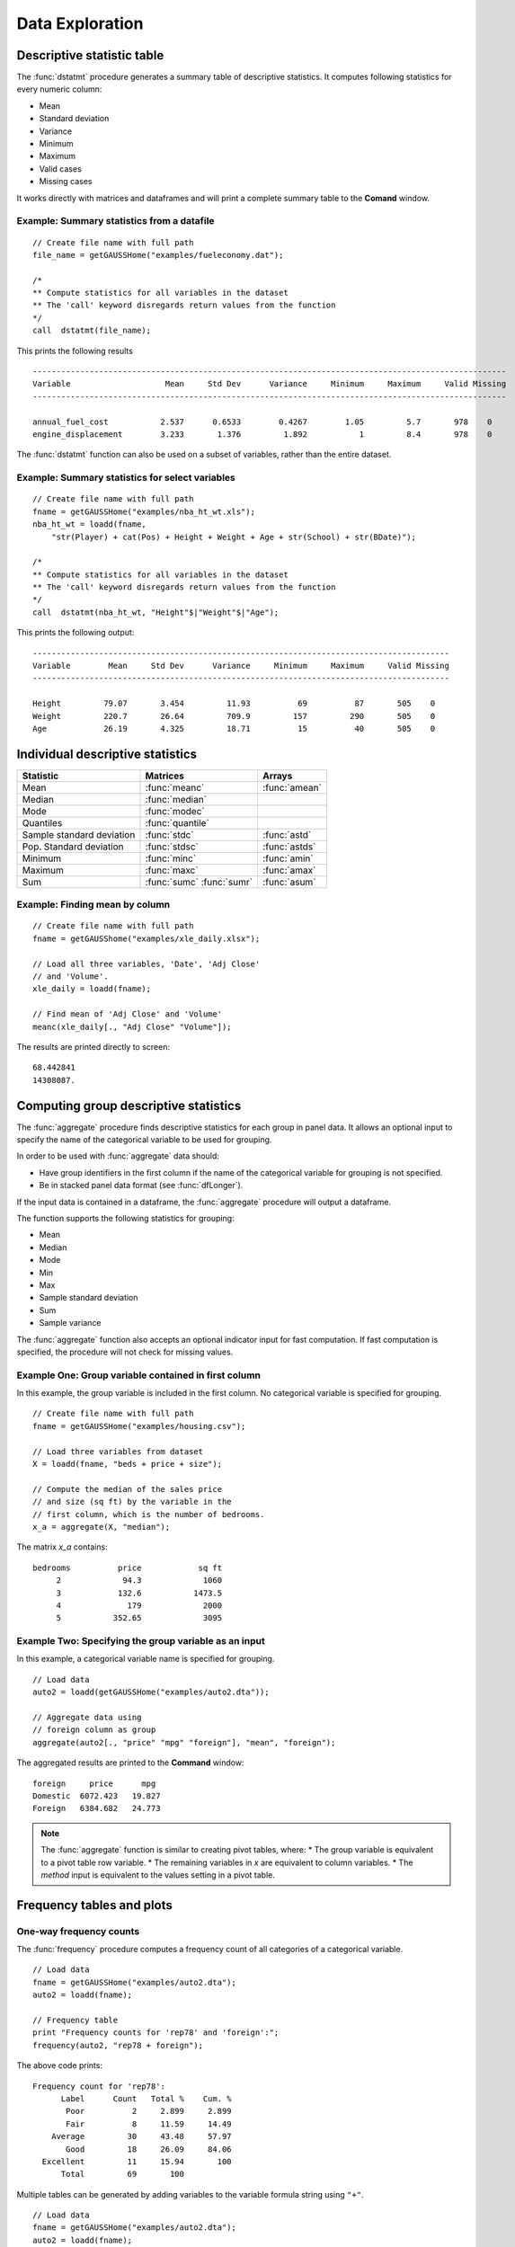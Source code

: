 Data Exploration
=============================
Descriptive statistic table
---------------------------------
The :func:`dstatmt` procedure generates a summary table of descriptive statistics. It computes following statistics for every numeric column:

* Mean
* Standard deviation
* Variance
* Minimum
* Maximum
* Valid cases
* Missing cases

It works directly with matrices and dataframes and will print a complete summary table to the **Comand** window.

Example: Summary statistics from a datafile
+++++++++++++++++++++++++++++++++++++++++++++

::

  // Create file name with full path
  file_name = getGAUSSHome("examples/fueleconomy.dat");

  /*
  ** Compute statistics for all variables in the dataset
  ** The 'call' keyword disregards return values from the function
  */
  call  dstatmt(file_name);

This prints the following results

::

  ----------------------------------------------------------------------------------------------------
  Variable                    Mean     Std Dev      Variance     Minimum     Maximum     Valid Missing
  ----------------------------------------------------------------------------------------------------

  annual_fuel_cost           2.537      0.6533        0.4267        1.05         5.7       978    0
  engine_displacement        3.233       1.376         1.892           1         8.4       978    0


The :func:`dstatmt` function can also be used on a subset of variables, rather than the entire dataset.

Example: Summary statistics for select variables
++++++++++++++++++++++++++++++++++++++++++++++++++

::

  // Create file name with full path
  fname = getGAUSSHome("examples/nba_ht_wt.xls");
  nba_ht_wt = loadd(fname,
      "str(Player) + cat(Pos) + Height + Weight + Age + str(School) + str(BDate)");

  /*
  ** Compute statistics for all variables in the dataset
  ** The 'call' keyword disregards return values from the function
  */
  call  dstatmt(nba_ht_wt, "Height"$|"Weight"$|"Age");

This prints the following output:

::

  ----------------------------------------------------------------------------------------
  Variable        Mean     Std Dev      Variance     Minimum     Maximum     Valid Missing
  ----------------------------------------------------------------------------------------

  Height         79.07       3.454         11.93          69          87       505    0
  Weight         220.7       26.64         709.9         157         290       505    0
  Age            26.19       4.325         18.71          15          40       505    0

Individual descriptive statistics
-----------------------------------

+--------------------------+---------------------+--------------------+
| Statistic                | Matrices            | Arrays             |
+==========================+=====================+====================+
| Mean                     | :func:`meanc`       | :func:`amean`      |
+--------------------------+---------------------+--------------------+
| Median                   | :func:`median`      |                    |
+--------------------------+---------------------+--------------------+
| Mode                     | :func:`modec`       |                    |
+--------------------------+---------------------+--------------------+
| Quantiles                | :func:`quantile`    |                    |
+--------------------------+---------------------+--------------------+
| Sample standard deviation| :func:`stdc`        | :func:`astd`       |
+--------------------------+---------------------+--------------------+
| Pop. Standard deviation  | :func:`stdsc`       | :func:`astds`      |
+--------------------------+---------------------+--------------------+
| Minimum                  | :func:`minc`        | :func:`amin`       |
+--------------------------+---------------------+--------------------+
| Maximum                  | :func:`maxc`        | :func:`amax`       |
+--------------------------+---------------------+--------------------+
| Sum                      | :func:`sumc`        | :func:`asum`       |
|                          | :func:`sumr`        |                    |
+--------------------------+---------------------+--------------------+


Example: Finding mean by column
+++++++++++++++++++++++++++++++++

::

  // Create file name with full path
  fname = getGAUSShome("examples/xle_daily.xlsx");

  // Load all three variables, 'Date', 'Adj Close'
  // and 'Volume'.
  xle_daily = loadd(fname);

  // Find mean of 'Adj Close' and 'Volume'
  meanc(xle_daily[., "Adj Close" "Volume"]);

The results are printed directly to screen:

::

  68.442841
  14308087.


Computing group descriptive statistics
-----------------------------------
The :func:`aggregate` procedure finds descriptive statistics for each group in panel data. It allows an optional input to specify the name of the categorical variable to be used for grouping.

In order to be used with :func:`aggregate` data should:

- Have group identifiers in the first column if the name of the categorical variable for grouping is not specified.
- Be in stacked panel data format (see :func:`dfLonger`).

If the input data is contained in a dataframe, the :func:`aggregate` procedure will output a dataframe.
    
The function supports the following statistics for grouping:

* Mean
* Median
* Mode
* Min
* Max
* Sample standard deviation
* Sum
* Sample variance

The :func:`aggregate` function also accepts an optional indicator input for fast computation. If fast computation is specified, the procedure will not check for missing values.  

Example One: Group variable contained in first column
++++++++++++++++++++++++++++++++++++++++++++++++++++++
In this example, the group variable is included in the first column. No categorical variable is specified for grouping.

::

  // Create file name with full path
  fname = getGAUSSHome("examples/housing.csv");

  // Load three variables from dataset
  X = loadd(fname, "beds + price + size");

  // Compute the median of the sales price
  // and size (sq ft) by the variable in the
  // first column, which is the number of bedrooms.
  x_a = aggregate(X, "median");

The matrix *x_a* contains:

::

  bedrooms          price            sq ft
       2             94.3             1060
       3            132.6           1473.5
       4              179             2000
       5           352.65             3095

Example Two: Specifying the group variable as an input
++++++++++++++++++++++++++++++++++++++++++++++++++++++++
In this example, a categorical variable name is specified for grouping.

::

  // Load data
  auto2 = loadd(getGAUSSHome("examples/auto2.dta"));

  // Aggregate data using
  // foreign column as group
  aggregate(auto2[., "price" "mpg" "foreign"], "mean", "foreign");

The aggregated results are printed to the **Command** window:

::

  foreign     price      mpg
  Domestic  6072.423   19.827
  Foreign   6384.682   24.773

.. note :: The :func:`aggregate` function is similar to creating pivot tables, where:  
    *  The group variable is equivalent to a pivot table row variable.   
    *  The remaining variables in *x* are equivalent to column variables.  
    *  The *method* input is equivalent to the values setting in a pivot table.   
    
Frequency tables and plots
-----------------------------
One-way frequency counts 
+++++++++++++++++++++++++
The :func:`frequency` procedure computes a frequency count of all categories of a categorical variable.

::

  // Load data
  fname = getGAUSSHome("examples/auto2.dta");
  auto2 = loadd(fname);

  // Frequency table
  print "Frequency counts for 'rep78' and 'foreign':";
  frequency(auto2, "rep78 + foreign");

The above code prints:

::

     Frequency count for 'rep78':
           Label      Count   Total %    Cum. % 
            Poor          2     2.899     2.899 
            Fair          8     11.59     14.49 
         Average         30     43.48     57.97 
            Good         18     26.09     84.06 
       Excellent         11     15.94       100 
           Total         69       100

Multiple tables can be generated by adding variables to the variable formula string using ``"+"``.

::

  // Load data
  fname = getGAUSSHome("examples/auto2.dta");
  auto2 = loadd(fname);

  // Frequency table
  print "Frequency counts for 'rep78' and 'foreign':";
  frequency(auto2, "rep78 + foreign");

::

    Frequency counts for 'rep78' and 'foreign':
        
        Label      Count   Total %    Cum. % 
         Poor          2     2.899     2.899 
         Fair          8     11.59     14.49 
      Average         30     43.48     57.97 
         Good         18     26.09     84.06 
    Excellent         11     15.94       100 
        Total         69       100           


        Label      Count   Total %    Cum. % 
     Domestic         52     70.27     70.27 
      Foreign         22     29.73       100 
        Total         74       100           
    
         
An optional indicator input can be used with the :func:`frequency` procedure to sort the frequency counts in descending order. 

::

  // Load data
  fname = getGAUSSHome("examples/auto2.dta");
  auto2 = loadd(fname);

  // Frequency table
  print "Sorted frequency count for 'rep78':";
  frequency(auto2, "rep78", 1);
         
::

        Sorted frequency count for 'rep78':
            
        Label      Count   Total %    Cum. % 
      Average         30     43.48     43.48 
         Good         18     26.09     69.57 
    Excellent         11     15.94     85.51 
         Fair          8     11.59      97.1 
         Poor          2     2.899       100 
        Total         69       100          
            
As an alternative to :func:`frequency`, the :func:`counts` procedure counts the numbers of elements of a vector that fall into specified ranges and can be used to create frequency tables.

For example, to find the frequency of each category for a categorical variable, use :func:`counts` with the unique category keys as cutoffs.

::

  // Load data
  fname = getGAUSSHome("examples/auto2.dta");
  auto2 = loadd(fname, "str(make) + cat(rep78) + cat(foreign)");

  // Frequency table of rep78
  print "Frequency table of rep78:";

  // Get column labels
  { label, keyvalues } = getcollabels(auto2, "rep78");
  counts(auto2[., "rep78"], keyvalues);

::

  Frequency table of rep78:

       2.0000000
       8.0000000
       30.000000
       18.000000
       11.000000


Frequency plots
+++++++++++++++++
The :func:`plotFreq` procedure will compute and plot frequencies for a categorical variable. A quick plot can be generated using default formatting or an optional ``plotControlStructure`` can be used for custom formatting. An optional indicator input can be used with the :func:`plotFreq` procedure to sort the bars in descending order. 
 
 
**Example: Plotting category frequency**  
  
::

  // Load data
  fname = getGAUSSHome("examples/auto2.dta");
  auto2 = loadd(fname);

  // Frequency plot
  plotFreq(auto2, "rep78");

.. figure:: ../_static/images/plotfreq.jpg
    :scale: 50%

**Example: Plotting sorted frequencies**  
In this example, the optional argument is used to specify that the bars should be sorted in order from most frequently to least frequently occurring.

::

  // Sorted frequency plot
  plotFreq(auto2, "rep78", 1);

.. figure:: ../_static/images/plotfreq2.jpg
    :scale: 50%
       
**Example: Adding a title to a frequency plot**   
In the next example, a ``plotControlStructure`` is used to add a title to the sorted frequency plot. 

::

  // Declare plotControl structure
  struct plotControl myPlt;
  myPlt = plotGetDefaults("bar");

  // Set title
  plotSetTitle(&myPlt, "Frequency of `Rep78`");

  // Frequency plot
  plotFreq(myPlt, auto2, "rep78", 1);

.. figure:: ../_static/images/plotfreq3.jpg
    :scale: 50%
    
Two-way tables  
+++++++++++++++++
The :func:`tabulate` procedure generates two-way tables and returns the counts as a dataframe. 

Basic tabulation with the :func:`tabulate` procedure requires:
- A dataframe or filename input.
- A formula string to specify which variables to include in the table. 

The formula string specifies the row variable on the left-hand side of the tilde and column variables on the right-hand side. 

::

    // Load 'tips' dataset
    fname = getGAUSSHome("examples/tips2.dta");
    tips  = loadd(fname);

    // Create two-way table of smoking rates by sex
    // with sex in rows and smoking status
    // in columns
    call tabulate(tips, "sex ~ smoker");

::

    ============================================================
          sex                   smoker                 Total
    ============================================================
                          No            Yes


       Female             55             33               88
         Male             99             60              159

        Total            154             93              247
    ============================================================

Multiple tables can be generated by including additional right-hand side column variables using ``"+"``.

::

    // Load 'tips' dataset
    fname = getGAUSSHome("examples/tips2.dta");
    tips  = loadd(fname);

    // Generate separate tables for sex vs smoker
    // and sex vs time
    call tabulate(tips, "sex ~ smoker + time");

::

    ============================================================
              sex                   smoker                 Total
    ============================================================
                               No            Yes


          Female             55             33               88
            Male             99             60              159

           Total            154             93              247
    ============================================================
             sex                    time                  Total
    ============================================================
                          Lunch         Dinner


          Female             35             53               88
            Male             33            126              159

           Total             68            179              247
   ============================================================
   
An optional ``tabControl`` structure input can be used for advanced options including. An instance of the ``tabControl`` structure, *tCtl*, includes the following members:
    
+----------------------+------------------------------------------------------------------+
| Member               | Description                                                      |
+======================+==================================================================+
| *tCtl.exclude*       | String, the categories to be excluded from table counts. Totals  |
|                      | will not include observations in excluded categories.            |
+----------------------+------------------------------------------------------------------+
| *tCtl.UnusedLevels*  | Scalar, indicates whether to include unused levels in table. Set |
|                      | to 0 to remove unused levels from the table. Default = 1.        |
+----------------------+------------------------------------------------------------------+    

**Dropping unused categories from the table**   
Consider the following two-way frequency table:

::

    // Load 'tips' dataset
    fname = getGAUSSHome("examples/tips2.dta");
    tips  = loadd(fname);
    
    // Take the first 50 observations as a sample
    tips = tips[1:50, .];

    // Compute and print the frequency table
    call tabulate(tips, "day ~ smoker");

::

     ============================================================
                 day                   smoker               Total
     ============================================================
                                 No            Yes


                Thur              0              0              0
                 Fri              0              0              0
                 Sat             23              0             23
                 Sun             27              0             27

               Total             50              0             50
     ============================================================

The *unusedCategories* member of the ``tabControl`` structure can be used to drop the unused categories *Thur* and *Fri* from the table. It is an indicator input, which should be set to 0 to drop the unused categories. 

::

    // Declare an instance of the 
    // tabControl structure
    // and fill with defaults
    struct tabControl tbctl;
    tbctl = tabControlCreate();

    // Supress unrepresented categories
    tbctl.unusedLevels = 0;

    // Compute and print the frequency table
    call tabulate(tips, "day ~ smoker", tbctl);

The table no longer includes the unused categories from the table. 

::

    =============================================
                day         smoker          Total
    =============================================
                                No


                Sat             23             23
                Sun             27             27

              Total             50             50
    =============================================

**Excluding specified categories from the table**  
Specific categories can be excluding from the table using the *exclude* member of the ``tabControl`` structure. This input is a string array input which must include the variable name and the associated category, separated by a ``":"``.

::

    // Load 'tips' dataset
    fname = getGAUSSHome("examples/tips2.dta");
    tips  = loadd(fname);
    
    // Declare an instance of the 
    // tabControl structure
    // and fill with defaults
    struct tabControl tbctl;
    tbctl = tabControlCreate();

    // Exclude non-smokers from the table
    tbctl.exclude = "smoker:No";

    // Compute and print the frequency table
    call tabulate(tips, "day ~ smoker", tbctl);

::

    =============================================
                day         smoker          Total
    =============================================
                              Yes


               Thur             17             17 
                Fri             15             15 
                Sat             42             42 
                Sun             19             19 

              Total             93             93
    =============================================
   
Associations and correlations
----------------------------------

**Computing correlations**

Two GAUSS functions are available for computing correlations of a sample:

+----------------------+------------------------------------------+
| Function             | Description                              |
+======================+==========================================+
| :func:`corrms`       | Computes the sample correlation using a  |
|                      | moment matrix as the input.              |
+----------------------+------------------------------------------+
| :func:`corrxs`       | Computes the sample correlation using a  |
|                      | data matrix as the input.                |
+----------------------+------------------------------------------+

Example: Finding correlation of height and weight in NBA players
+++++++++++++++++++++++++++++++++++++++++++++++++++++++++++++++++

::

  /*
  ** Import data
  */
  fname = getGAUSSHome("examples/nba_ht_wt.xls");
  nba_ht_wt = loadd(fname, "str(Player) + cat(Pos) + Height + Weight + Age + str(School) + date($BDate, '%m/%d/%Y %T.%L')");


  // Calculate correlation of
  // height and weight
  corr_nba = corrxs(nba_ht_wt[., "Height" "Weight"]);

This prints the correlations to screen:

::

      Height           Weight
   1.0000000       0.82071923
  0.82071923        1.0000000


.. note:: The :func:`corrms` and :func:`corrxs` functions compute the sample correlation matrix. To compute the population correlation matrix use :func:`corrm` or :func:`corrx`.

Finding variance-covariance
----------------------------------
Two GAUSS functions are available for computing correlations of a sample:

+-------------------------+------------------------------------------+
| Function                | Description                              |
+=========================+==========================================+
| :func:`varCovMS`        | Computes the variance-covariance matrix  |
|                         | using a moment matrix as the input.      |
+-------------------------+------------------------------------------+
| :func:`varCovXS`        | Computes the variance-covariance matrix  |
|                         | using a data matrix as the input.        |
+-------------------------+------------------------------------------+

Example: Finding variance/covariance of height and weight in NBA players
+++++++++++++++++++++++++++++++++++++++++++++++++++++++++++++++++++++++++

::

  /*
  ** Import data
  */
  // Create file name with full path
  fname = getGAUSSHome("examples/nba_ht_wt.xls");

  // Load file
  nba_ht_wt = loadd(fname);


  // Calculate correlation of
  // height and weight
  corr_nba = corrxs(nba_ht_wt[., "Height" "Weight"]);

  // Calculate variance-covariance
  // of height and weight
  varCovxs(nba_ht_wt[., "Height" "Weight"]);

This prints the following variance/covariance matrix:

::

  11.930245        75.527346
  75.527346        709.85534

.. note:: The :func:`covVarMS` and :func:`covVarXS` functions compute the sample variance/covariance. It is computed as the moment matrix of deviations about the mean divided by the number of observations minus one, *N−1*. For a population covariance matrix which uses *N* rather than *N−1* see :func:`varCovM()` or :func:`varCovX()`.

Exploratory data visualizations
---------------------------------

**Plotting histograms**

Histograms of data can be plotted using one of three functions:

*  The :func:`plotHist` function which computes and graphs a frequency histogram.
*  The :func:`plotHistP` function which computes and graphs a percent frequency histogram.
*  The :func:`plotHistF` function which graphs a histogram given vector of frequency counts.

.. note:: These functions do not currently utilize the categorical labels and :func:`plotFreq` is recommended for categorical variables with labels.

Example: Frequency and percentage histograms
++++++++++++++++++++++++++++++++++++++++++++++

::

  // Create data
  r = rndGamma( 1e4, 1, 3, 2 );

  // Declare plotControl structure
  struct plotControl myPlot;

  // Set plotControl structure to
  // default values
  myPlot = plotGetDefaults( "bar" );

  // Set Title
  fontname = "Helvetica Neue";
  plotSetTitle( &myPlot, "Example Percentage Histogram", fontname, 18 );

  // Set Y label
  plotSetYLabel( &myPlot, "Percentage",  fontname, 14);

  // Use first pane
  // in layout

  plotLayout(1, 2, 1);
  // plot a percentage histogram
  // with the data from 'r' spread
  // into 50 bins.
  plotHistP( myPlot, r, 50 );

  // Set solid fill and completely opaque (i.e. zero transparency)
  plotSetFill( &myPlot, 1, 1);

  // Set Title
  plotSetTitle( &myPlot, "Example Frequency Histogram" );

  // Set Y label
  plotSetYLabel( &myPlot, "Frequency" );

  // Use second pane
  // in layout
  plotLayout(1, 2, 2);

  // Plot a standard histogram
  // with the data from 'r' spread
  // into 80 bins.
  plotHist( myPlot, r, 80 );

**Plotting scatter plots**

The :func:`plotScatter` function creates a quick scatter plot using either:

* A *x* and *y* input.
* A dataframe name and formula string specify *x* and *y*.

Using a dataframe with a formula string, will result in automatic labeling of the *x* and *y* axis. To add additional custom formatting, use the :class:`plotControl` structure.

Example: Plotting the relationship between height and weight in NBA players
+++++++++++++++++++++++++++++++++++++++++++++++++++++++++++++++++++++++++++++++++

::

   // Create file name with full path
   fname = getGAUSSHome("examples/nba_ht_wt.xls");
   nba_ht_wt = loadd(fname);

   // Plot height and weight
   plotScatter(nba_ht_wt, "Weight~Height");
